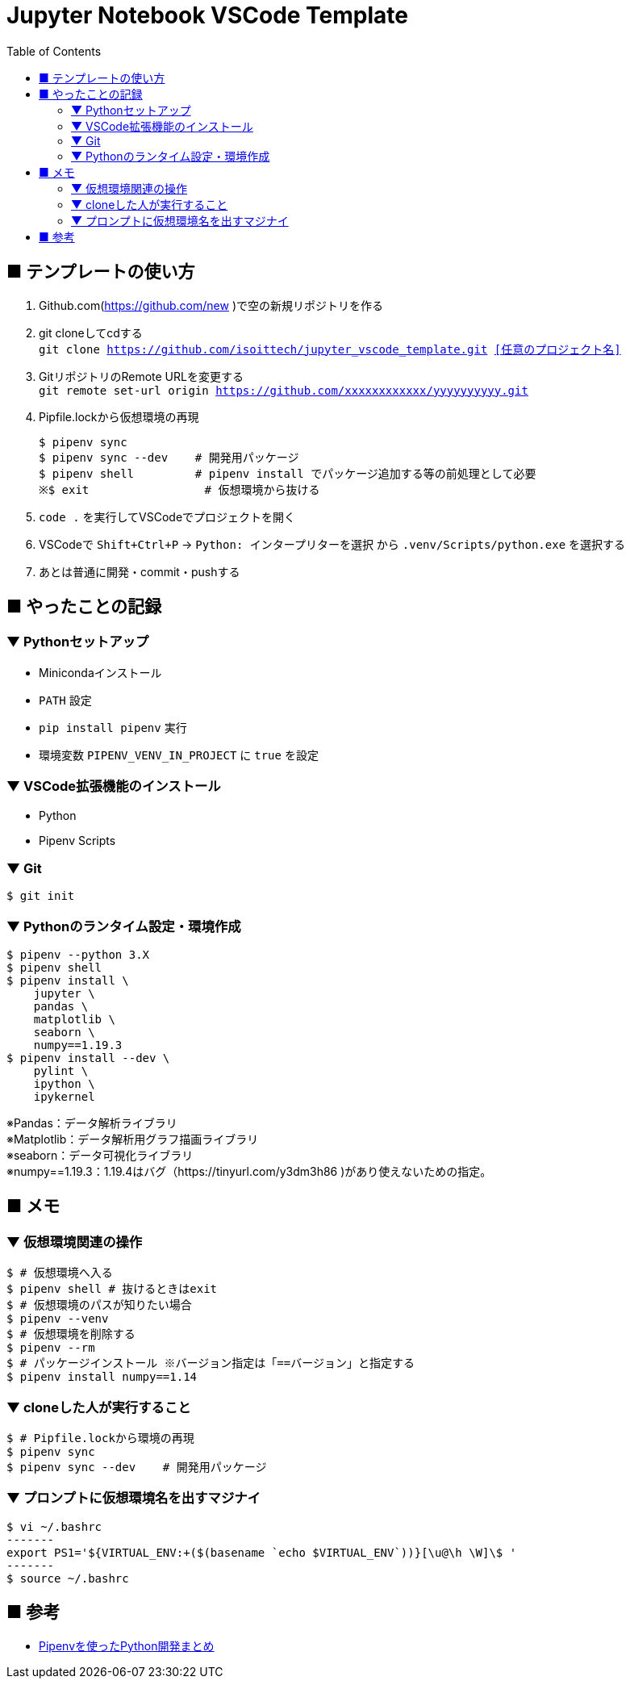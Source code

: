:toc:

= Jupyter Notebook VSCode Template


== ■ テンプレートの使い方

. Github.com(https://github.com/new )で空の新規リポジトリを作る
. git cloneしてcdする +
`git clone https://github.com/isoittech/jupyter_vscode_template.git <<任意のプロジェクト名>>`
. GitリポジトリのRemote URLを変更する +
`git remote set-url origin https://github.com/xxxxxxxxxxxx/yyyyyyyyyy.git`
. Pipfile.lockから仮想環境の再現
+
```shell
$ pipenv sync
$ pipenv sync --dev    # 開発用パッケージ
$ pipenv shell         # pipenv install でパッケージ追加する等の前処理として必要
※$ exit                 # 仮想環境から抜ける
```
. `code .` を実行してVSCodeでプロジェクトを開く
. VSCodeで `Shift+Ctrl+P` -> `Python: インタープリターを選択` から `.venv/Scripts/python.exe` を選択する
. あとは普通に開発・commit・pushする

== ■ やったことの記録

=== ▼ Pythonセットアップ

* Minicondaインストール
* `PATH` 設定
* `pip install pipenv` 実行
* 環境変数 `PIPENV_VENV_IN_PROJECT` に `true` を設定

=== ▼ VSCode拡張機能のインストール

* Python
* Pipenv Scripts


=== ▼ Git

```shell
$ git init
```

=== ▼ Pythonのランタイム設定・環境作成

```shell
$ pipenv --python 3.X
$ pipenv shell
$ pipenv install \
    jupyter \
    pandas \
    matplotlib \
    seaborn \
    numpy==1.19.3
$ pipenv install --dev \
    pylint \
    ipython \
    ipykernel
```
[%hardbreaks]
※Pandas：データ解析ライブラリ
※Matplotlib：データ解析用グラフ描画ライブラリ
※seaborn：データ可視化ライブラリ
※numpy==1.19.3：1.19.4はバグ（https://tinyurl.com/y3dm3h86 )があり使えないための指定。




== ■ メモ

=== ▼ 仮想環境関連の操作

```shell
$ # 仮想環境へ入る
$ pipenv shell # 抜けるときはexit
$ # 仮想環境のパスが知りたい場合
$ pipenv --venv
$ # 仮想環境を削除する
$ pipenv --rm
$ # パッケージインストール ※バージョン指定は「==バージョン」と指定する
$ pipenv install numpy==1.14
```

=== ▼ cloneした人が実行すること

```shell
$ # Pipfile.lockから環境の再現
$ pipenv sync
$ pipenv sync --dev    # 開発用パッケージ
```

=== ▼ プロンプトに仮想環境名を出すマジナイ
```shell
$ vi ~/.bashrc
-------
export PS1='${VIRTUAL_ENV:+($(basename `echo $VIRTUAL_ENV`))}[\u@\h \W]\$ '
-------
$ source ~/.bashrc
```

== ■ 参考

* https://qiita.com/y-tsutsu/items/54c10e0b2c6b565c887a[Pipenvを使ったPython開発まとめ
]